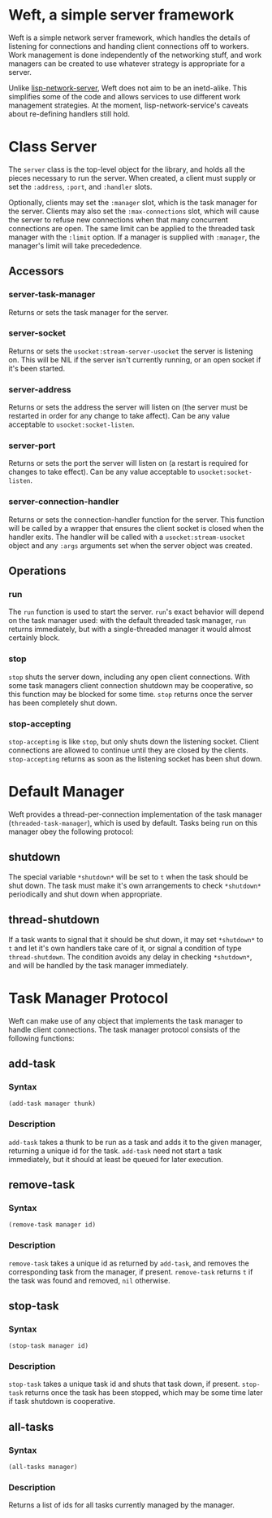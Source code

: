 * Weft, a simple server framework
  Weft is a simple network server framework, which handles the details
  of listening for connections and handing client connections off to
  workers. Work management is done independently of the networking
  stuff, and work managers can be created to use whatever strategy is
  appropriate for a server.

  Unlike [[http://www.thangorodrim.de/software/lisp-network-server/index.html][lisp-network-server]], Weft does not aim to be an
  inetd-alike. This simplifies some of the code and allows services to
  use different work management strategies. At the moment,
  lisp-network-service's caveats about re-defining handlers still hold.

* Class Server
  The =server= class is the top-level object for the library, and
  holds all the pieces necessary to run the server. When created, a
  client must supply or set the =:address=, =:port=, and =:handler=
  slots.

  Optionally, clients may set the =:manager= slot, which is the task
  manager for the server. Clients may also set the =:max-connections=
  slot, which will cause the server to refuse new connections when
  that many concurrent connections are open. The same limit can be
  applied to the threaded task manager with the =:limit= option. If a
  manager is supplied with =:manager=, the manager's limit will take
  precededence.
** Accessors
*** server-task-manager
    Returns or sets the task manager for the server.

*** server-socket
    Returns or sets the =usocket:stream-server-usocket= the server is
    listening on. This will be NIL if the server isn't currently
    running, or an open socket if it's been started.

*** server-address
    Returns or sets the address the server will listen on (the server
    must be restarted in order for any change to take affect). Can be
    any value acceptable to =usocket:socket-listen=.

*** server-port
    Returns or sets the port the server will listen on (a restart is
    required for changes to take effect). Can be any value acceptable
    to =usocket:socket-listen=.

*** server-connection-handler
    Returns or sets the connection-handler function for the
    server. This function will be called by a wrapper that ensures the
    client socket is closed when the handler exits. The handler will
    be called with a =usocket:stream-usocket= object and any =:args=
    arguments set when the server object was created.

** Operations
*** run
    The =run= function is used to start the server. =run='s exact
    behavior will depend on the task manager used: with the default
    threaded task manager, =run= returns immediately, but with a
    single-threaded manager it would almost certainly block.

*** stop
    =stop= shuts the server down, including any open client
    connections. With some task managers client connection shutdown may
    be cooperative, so this function may be blocked for some
    time. =stop= returns once the server has been completely shut down.

*** stop-accepting
    =stop-accepting= is like =stop=, but only shuts down the listening
    socket. Client connections are allowed to continue until they are
    closed by the clients. =stop-accepting= returns as soon as the
    listening socket has been shut down.

* Default Manager
  Weft provides a thread-per-connection implementation of the task
  manager (=threaded-task-manager=), which is used by default. Tasks
  being run on this manager obey the following protocol:
** *shutdown*
   The special variable =*shutdown*= will be set to =t= when the
   task should be shut down. The task must make it's own arrangements
   to check =*shutdown*= periodically and shut down when
   appropriate.

** thread-shutdown
   If a task wants to signal that it should be shut down, it may set
   =*shutdown*= to =t= and let it's own handlers take care of it, or
   signal a condition of type =thread-shutdown=. The condition avoids
   any delay in checking =*shutdown*=, and will be handled by the task
   manager immediately.

* Task Manager Protocol
  Weft can make use of any object that implements the task manager to
  handle client connections. The task manager protocol consists of the
  following functions:

** add-task
*** Syntax
    : (add-task manager thunk)
*** Description
   =add-task= takes a thunk to be run as a task and adds it to the
   given manager, returning a unique id for the task. =add-task= need
   not start a task immediately, but it should at least be queued for
   later execution.

** remove-task
*** Syntax
    : (remove-task manager id)
*** Description
    =remove-task= takes a unique id as returned by =add-task=, and
    removes the corresponding task from the manager, if
    present. =remove-task= returns =t= if the task was found and
    removed, =nil= otherwise.

** stop-task
*** Syntax
    : (stop-task manager id)
*** Description
    =stop-task= takes a unique task id and shuts that task down, if
    present. =stop-task= returns once the task has been stopped, which
    may be some time later if task shutdown is cooperative.

** all-tasks
*** Syntax
    : (all-tasks manager)
*** Description
    Returns a list of ids for all tasks currently managed by the
    manager.
